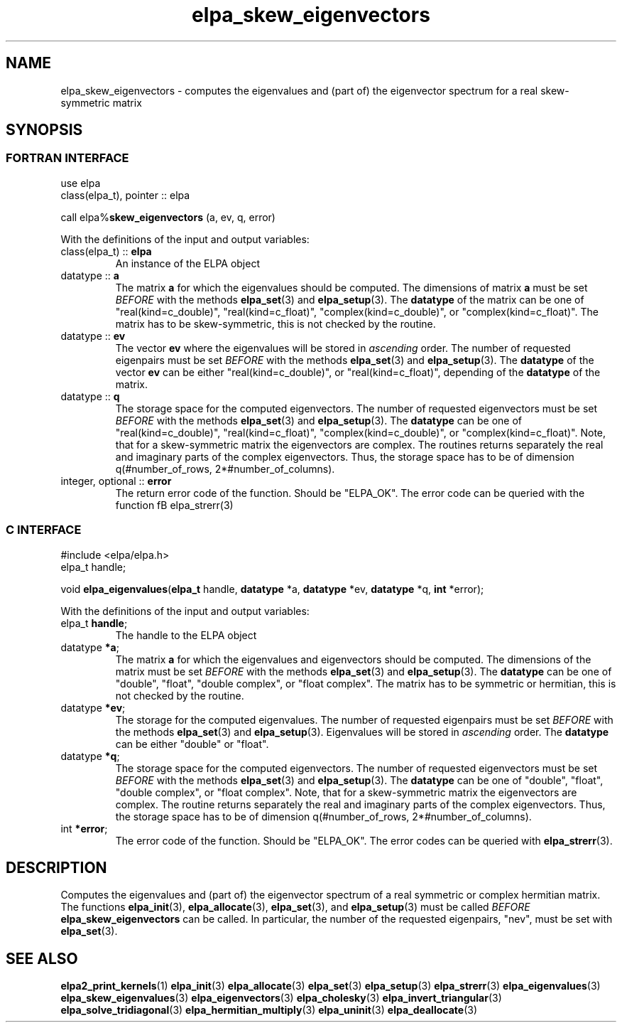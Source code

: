 .TH "elpa_skew_eigenvectors" 3 "Wed Aug 9 2023" "ELPA" \" -*- nroff -*-
.ad l
.nh
.SH NAME
elpa_skew_eigenvectors \- computes the eigenvalues and (part of) the eigenvector spectrum for a real skew-symmetric matrix
.br

.SH SYNOPSIS
.br
.SS FORTRAN INTERFACE
use elpa 
.br
class(elpa_t), pointer :: elpa

call elpa%\fBskew_eigenvectors\fP (a, ev, q, error)
.sp
With the definitions of the input and output variables:
.TP
class(elpa_t) :: \fB elpa \fP
An instance of the ELPA object
.TP
datatype :: \fB a \fP
The matrix\fB a\fP for which the eigenvalues should be computed.
The dimensions of matrix\fB a\fP must be set\fI BEFORE\fP with the methods\fB elpa_set\fP(3) and\fB elpa_setup\fP(3).
The\fB datatype\fP of the matrix can be one of "real(kind=c_double)", "real(kind=c_float)", "complex(kind=c_double)", or "complex(kind=c_float)".
The matrix has to be skew-symmetric, this is not checked by the routine.
.TP
datatype :: \fB ev \fP
The vector\fB ev\fP where the eigenvalues will be stored in\fI ascending\fP order.
The number of requested eigenpairs must be set\fI BEFORE\fP with the methods\fB elpa_set\fP(3) and\fB elpa_setup\fP(3).
The\fB datatype\fP of the vector\fB ev\fP can be either "real(kind=c_double)", or "real(kind=c_float)", depending of the\fB datatype\fP of the matrix.
\" Note that complex hermitian matrices also have real-valued eigenvalues.
.TP
datatype :: \fB q \fP
The storage space for the computed eigenvectors.
The number of requested eigenvectors must be set\fI BEFORE\fP with the methods\fB elpa_set\fP(3) and\fB elpa_setup\fP(3).
The\fB datatype\fP can be one of "real(kind=c_double)", "real(kind=c_float)", "complex(kind=c_double)", or "complex(kind=c_float)".
Note, that for a skew-symmetric matrix the eigenvectors are complex.
The routines returns separately the real and imaginary parts of the complex eigenvectors.
Thus, the storage space has to be of dimension q(#number_of_rows, 2*#number_of_columns).
.TP
integer, optional :: \fB error \fP
The return error code of the function. Should be "ELPA_OK". The error code can be queried with the function fB elpa_strerr\fP(3)

.br
.SS C INTERFACE
#include <elpa/elpa.h>
.br
elpa_t handle;

.br
void\fB elpa_eigenvalues\fP(\fBelpa_t\fP handle,\fB datatype\fP *a,\fB datatype\fP *ev,\fB datatype\fP *q,\fB int\fP *error);
.sp
With the definitions of the input and output variables:

.TP
elpa_t \fB handle\fP;
The handle to the ELPA object
.TP
datatype \fB *a\fP;
The matrix\fB a\fP for which the eigenvalues and eigenvectors should be computed.
The dimensions of the matrix must be set\fI BEFORE\fP with the methods\fB elpa_set\fP(3) and\fB elpa_setup\fP(3).
The\fB datatype\fP can be one of "double", "float", "double complex", or "float complex".
The matrix has to be symmetric or hermitian, this is not checked by the routine.
.TP
datatype \fB *ev\fP;
The storage for the computed eigenvalues.
The number of requested eigenpairs must be set\fI BEFORE\fP with the methods\fB elpa_set\fP(3) and\fB elpa_setup\fP(3).
Eigenvalues will be stored in\fI ascending\fP order.
The\fB datatype\fP can be either "double" or "float".
\" Note that the eigenvalues of complex hermitian matrices are also real.
.TP
datatype \fB *q\fP;
The storage space for the computed eigenvectors.
The number of requested eigenvectors must be set\fI BEFORE\fP with the methods\fB elpa_set\fP(3) and\fB elpa_setup\fP(3).
The\fB datatype\fP can be one of "double", "float", "double complex", or "float complex".
Note, that for a skew-symmetric matrix the eigenvectors are complex.
The routine returns separately the real and imaginary parts of the complex eigenvectors.
Thus, the storage space has to be of dimension q(#number_of_rows, 2*#number_of_columns).

.TP
int \fB *error\fP;
The error code of the function. Should be "ELPA_OK". The error codes can be queried with \fB elpa_strerr\fP(3).

.SH DESCRIPTION
Computes the eigenvalues and (part of) the eigenvector spectrum of a real symmetric or complex hermitian matrix. The functions\fB elpa_init\fP(3),\fB elpa_allocate\fP(3),\fB elpa_set\fP(3), and\fB elpa_setup\fP(3) must be called\fI BEFORE\fP\fB elpa_skew_eigenvectors\fP can be called. In particular, the number of the requested eigenpairs, "nev", must be set with\fB elpa_set\fP(3).

.SH SEE ALSO
\fBelpa2_print_kernels\fP(1)\fB elpa_init\fP(3)\fB elpa_allocate\fP(3)\fB elpa_set\fP(3)\fB elpa_setup\fP(3)\fB elpa_strerr\fP(3)\fB elpa_eigenvalues\fP(3)\fB elpa_skew_eigenvalues\fP(3)\fB elpa_eigenvectors\fP(3)\fB elpa_cholesky\fP(3)\fB elpa_invert_triangular\fP(3)\fB elpa_solve_tridiagonal\fP(3)\fB elpa_hermitian_multiply\fP(3)\fB elpa_uninit\fP(3)\fB elpa_deallocate\fP(3)
